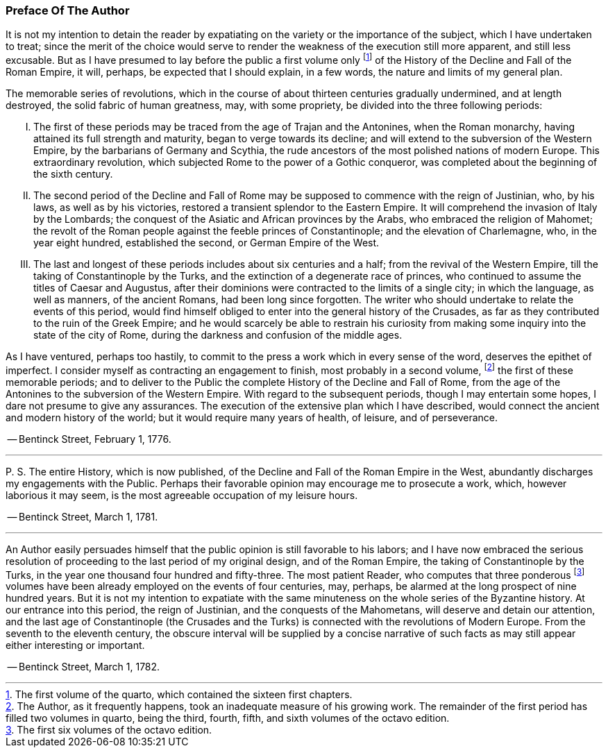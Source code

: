 
=== Preface Of The Author

It is not my intention to detain the reader by expatiating on the
variety or the importance of the subject, which I have undertaken to
treat; since the merit of the choice would serve to render the weakness
of the execution still more apparent, and still less excusable. But as
I have presumed to lay before the public a first volume only footnote:[The first volume of the quarto, which contained the sixteen
first chapters.]
of the
History of the Decline and Fall of the Roman Empire, it will, perhaps,
be expected that I should explain, in a few words, the nature and limits
of my general plan.

The memorable series of revolutions, which in the course of about
thirteen centuries gradually undermined, and at length destroyed, the
solid fabric of human greatness, may, with some propriety, be divided
into the three following periods:

[upperroman]
. The first of these periods may be traced from the age of Trajan
and the Antonines, when the Roman monarchy, having attained its full
strength and maturity, began to verge towards its decline; and will
extend to the subversion of the Western Empire, by the barbarians of
Germany and Scythia, the rude ancestors of the most polished nations of
modern Europe. This extraordinary revolution, which subjected Rome to
the power of a Gothic conqueror, was completed about the beginning of
the sixth century.

. The second period of the Decline and Fall of Rome may be supposed
to commence with the reign of Justinian, who, by his laws, as well as by
his victories, restored a transient splendor to the Eastern Empire. It
will comprehend the invasion of Italy by the Lombards; the conquest
of the Asiatic and African provinces by the Arabs, who embraced the
religion of Mahomet; the revolt of the Roman people against the feeble
princes of Constantinople; and the elevation of Charlemagne, who, in the
year eight hundred, established the second, or German Empire of the West.

. The last and longest of these periods includes about six centuries
and a half; from the revival of the Western Empire, till the taking of
Constantinople by the Turks, and the extinction of a degenerate race
of princes, who continued to assume the titles of Caesar and Augustus,
after their dominions were contracted to the limits of a single city; in
which the language, as well as manners, of the ancient Romans, had been
long since forgotten. The writer who should undertake to relate the
events of this period, would find himself obliged to enter into the
general history of the Crusades, as far as they contributed to the
ruin of the Greek Empire; and he would scarcely be able to restrain his
curiosity from making some inquiry into the state of the city of Rome,
during the darkness and confusion of the middle ages.

As I have ventured, perhaps too hastily, to commit to the press a work
which in every sense of the word, deserves the epithet of imperfect. I
consider myself as contracting an engagement to finish, most probably in
a second volume, footnote:[The Author, as it frequently
happens, took an inadequate measure of his growing work. The remainder
of the first period has filled two volumes in quarto, being the third,
fourth, fifth, and sixth volumes of the octavo edition.]
the first of these memorable periods; and to deliver
to the Public the complete History of the Decline and Fall of Rome, from
the age of the Antonines to the subversion of the Western Empire. With
regard to the subsequent periods, though I may entertain some hopes, I
dare not presume to give any assurances. The execution of the extensive
plan which I have described, would connect the ancient and modern
history of the world; but it would require many years of health, of
leisure, and of perseverance.


-- Bentinck Street, February 1, 1776.

***

+P.+ S. The entire History, which is now published, of the Decline
and Fall of the Roman Empire in the West, abundantly discharges my
engagements with the Public. Perhaps their favorable opinion may
encourage me to prosecute a work, which, however laborious it may seem,
is the most agreeable occupation of my leisure hours.

-- Bentinck Street, March 1, 1781.

***

An Author easily persuades himself that the public opinion is still
favorable to his labors; and I have now embraced the serious resolution
of proceeding to the last period of my original design, and of the
Roman Empire, the taking of Constantinople by the Turks, in the year
one thousand four hundred and fifty-three. The most patient Reader, who
computes that three ponderous footnote:[The first six volumes of the octavo edition.]
volumes have been already employed
on the events of four centuries, may, perhaps, be alarmed at the long
prospect of nine hundred years. But it is not my intention to expatiate
with the same minuteness on the whole series of the Byzantine history.
At our entrance into this period, the reign of Justinian, and the
conquests of the Mahometans, will deserve and detain our attention, and
the last age of Constantinople (the Crusades and the Turks) is connected
with the revolutions of Modern Europe. From the seventh to the eleventh
century, the obscure interval will be supplied by a concise narrative
of such facts as may still appear either interesting or important.

-- Bentinck Street, March 1, 1782.
